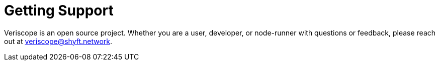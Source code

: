 = Getting Support
:navtitle: Support

Veriscope is an open source project. Whether you are a user, developer, or node-runner with questions or feedback, please reach out at mailto:veriscope@shyft.network[veriscope@shyft.network].